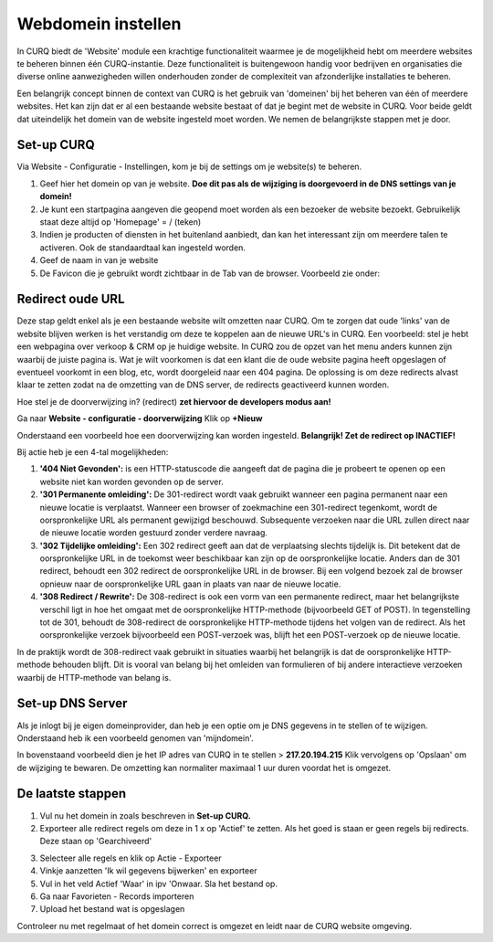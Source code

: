 Webdomein instellen
====================================================================

In CURQ biedt de 'Website' module een krachtige functionaliteit waarmee je de mogelijkheid hebt om meerdere
websites te beheren binnen één CURQ-instantie. Deze functionaliteit is buitengewoon handig voor bedrijven en
organisaties die diverse online aanwezigheden willen onderhouden zonder de complexiteit van afzonderlijke installaties te beheren.

Een belangrijk concept binnen de context van CURQ is het gebruik van 'domeinen' bij het beheren van één of
meerdere websites. Het kan zijn dat er al een bestaande website bestaat of dat je begint met de website in CURQ.
Voor beide geldt dat uiteindelijk het domein van de website ingesteld moet worden. We nemen de belangrijkste
stappen met je door.

Set-up CURQ
---------------------------------------------------------------------------------------------------

Via Website - Configuratie - Instellingen, kom je bij de settings om je website(s) te beheren.

.. image:: media/webdomein-instellen001.png

1. Geef hier het domein op van je website. **Doe dit pas als de wijziging  is doorgevoerd in de DNS settings van je domein!**
2. Je kunt een startpagina aangeven die geopend moet worden als een bezoeker de website bezoekt.
   Gebruikelijk staat deze altijd op 'Homepage'  = / (teken)
3. Indien je producten of diensten in het buitenland aanbiedt, dan kan het interessant zijn om meerdere talen te activeren.
   Ook de standaardtaal kan ingesteld worden.
4. Geef de naam in van je website
5. De Favicon die je gebruikt wordt zichtbaar in de Tab van de browser. Voorbeeld zie onder:

.. image:: media/webdomein-instellen002.png

Redirect oude URL
---------------------------------------------------------------------------------------------------

Deze stap geldt enkel als je een bestaande website wilt omzetten naar CURQ. Om te zorgen dat oude 'links' van de website blijven
werken is het verstandig om deze te koppelen aan de nieuwe URL's in CURQ. Een voorbeeld: stel je hebt een webpagina over verkoop
& CRM op je huidige website. In CURQ zou de opzet van het menu anders kunnen
zijn waarbij de juiste pagina is. Wat je wilt voorkomen is dat een klant die de oude
website pagina heeft opgeslagen of eventueel voorkomt in een blog, etc, wordt doorgeleid naar een 404 pagina. De oplossing is om
deze redirects alvast klaar te zetten zodat na de omzetting van de DNS server, de redirects geactiveerd kunnen worden.

Hoe stel je de doorverwijzing in? (redirect) **zet hiervoor de developers modus aan!**

Ga naar **Website - configuratie - doorverwijzing**
Klik op **+Nieuw**

Onderstaand een voorbeeld hoe een doorverwijzing kan worden ingesteld. **Belangrijk! Zet de redirect op INACTIEF!**

.. image:: media/webdomein-instellen003.png

Bij actie heb je een 4-tal mogelijkheden:

1. **'404 Niet Gevonden':** is een HTTP-statuscode die aangeeft dat de pagina die je probeert te openen op een website niet
   kan worden gevonden op de server.
2. **'301 Permanente omleiding':** De 301-redirect wordt vaak gebruikt wanneer een pagina permanent naar een nieuwe locatie
   is verplaatst. Wanneer een browser of zoekmachine een 301-redirect tegenkomt, wordt de oorspronkelijke URL als permanent
   gewijzigd beschouwd. Subsequente verzoeken naar die URL zullen direct naar de nieuwe locatie worden gestuurd zonder verdere navraag.
3. **'302 Tijdelijke omleiding':** Een 302 redirect geeft aan dat de verplaatsing slechts tijdelijk is. Dit betekent dat de
   oorspronkelijke URL in de toekomst weer beschikbaar kan zijn op de oorspronkelijke locatie. Anders dan de 301 redirect, behoudt
   een 302 redirect de oorspronkelijke URL in de browser. Bij een volgend bezoek zal de browser opnieuw naar de oorspronkelijke URL
   gaan in plaats van naar de nieuwe locatie.
4. **'308 Redirect / Rewrite':** De 308-redirect is ook een vorm van een permanente redirect, maar het belangrijkste verschil ligt
   in hoe het omgaat met de oorspronkelijke HTTP-methode (bijvoorbeeld GET of POST). In tegenstelling tot de 301, behoudt de 308-redirect
   de oorspronkelijke HTTP-methode tijdens het volgen van de redirect. Als het oorspronkelijke verzoek bijvoorbeeld een POST-verzoek was,
   blijft het een POST-verzoek op de nieuwe locatie.

In de praktijk wordt de 308-redirect vaak gebruikt in situaties waarbij het belangrijk is dat de oorspronkelijke HTTP-methode behouden
blijft. Dit is vooral van belang bij het omleiden van formulieren of bij andere interactieve verzoeken waarbij de HTTP-methode van belang
is.

Set-up DNS Server
---------------------------------------------------------------------------------------------------

Als je inlogt bij je eigen domeinprovider, dan heb je een optie om je DNS gegevens in te stellen of te wijzigen. Onderstaand
heb ik een voorbeeld genomen van 'mijndomein'.

.. image:: media/webdomein-instellen004.png

In bovenstaand voorbeeld dien je het IP adres van CURQ in te stellen > **217.20.194.215**
Klik vervolgens op 'Opslaan' om de wijziging te bewaren. De omzetting kan normaliter maximaal 1 uur duren voordat het is omgezet.

De laatste stappen
---------------------------------------------------------------------------------------------------

1. Vul nu het domein in zoals beschreven in **Set-up CURQ.**
2. Exporteer alle redirect regels om deze in 1 x op 'Actief' te zetten. Als het goed is staan er geen regels bij redirects.
   Deze staan op 'Gearchiveerd'

.. image:: media/webdomein-instellen005.png

3. Selecteer alle regels en klik op Actie - Exporteer
4. Vinkje aanzetten 'Ik wil gegevens bijwerken' en exporteer
5. Vul in het veld Actief 'Waar' in ipv 'Onwaar. Sla het bestand op.
6. Ga naar Favorieten - Records importeren
7. Upload het bestand wat is opgeslagen

Controleer nu met regelmaat of het domein correct is omgezet en leidt naar de CURQ website omgeving.
